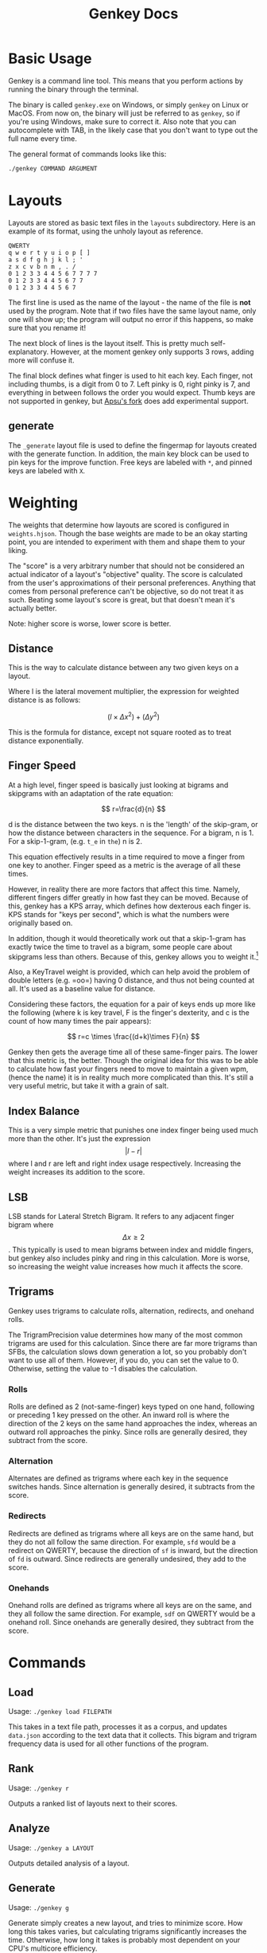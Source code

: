 #+TITLE: Genkey Docs
* Basic Usage
:PROPERTIES:
:CUSTOM_ID: basic-usage
:END:
Genkey is a command line tool. This means that you perform actions by
running the binary through the terminal.

The binary is called =genkey.exe= on Windows, or simply =genkey= on
Linux or MacOS. From now on, the binary will just be referred to as
=genkey=, so if you're using Windows, make sure to correct it. Also note
that you can autocomplete with TAB, in the likely case that you don't
want to type out the full name every time.

The general format of commands looks like this:

#+begin_src sh
./genkey COMMAND ARGUMENT
#+end_src

* Layouts
:PROPERTIES:
:CUSTOM_ID: layouts
:END:
Layouts are stored as basic text files in the =layouts= subdirectory.
Here is an example of its format, using the unholy layout as reference.

#+begin_example
QWERTY
q w e r t y u i o p [ ] 
a s d f g h j k l ; '
z x c v b n m , . /
0 1 2 3 3 4 4 5 6 7 7 7 7
0 1 2 3 3 4 4 5 6 7 7
0 1 2 3 3 4 4 5 6 7 
#+end_example

The first line is used as the name of the layout - the name of the file
is *not* used by the program. Note that if two files have the same
layout name, only one will show up; the program will output no error if
this happens, so make sure that you rename it!

The next block of lines is the layout itself. This is pretty much
self-explanatory. However, at the moment genkey only supports 3 rows,
adding more will confuse it.

The final block defines what finger is used to hit each key. Each
finger, not including thumbs, is a digit from 0 to 7. Left pinky is 0,
right pinky is 7, and everything in between follows the order you would
expect. Thumb keys are not supported in genkey, but
[[https://github.com/apsu/genkey][Apsu's fork]] does add experimental
support.

** generate
:PROPERTIES:
:CUSTOM_ID: generate
:END:
The =_generate= layout file is used to define the fingermap for layouts
created with the generate function. In addition, the main key block can
be used to pin keys for the improve function. Free keys are labeled with
=*=, and pinned keys are labeled with =X=.

* Weighting
:PROPERTIES:
:CUSTOM_ID: weighting
:END:
The weights that determine how layouts are scored is configured in
=weights.hjson=. Though the base weights are made to be an okay starting
point, you are intended to experiment with them and shape them to your
liking.

The "score" is a very arbitrary number that should not be considered an
actual indicator of a layout's "objective" quality. The score is
calculated from the user's approximations of their personal preferences.
Anything that comes from personal preference can't be objective, so do
not treat it as such. Beating some layout's score is great, but that
doesn't mean it's actually better.

Note: higher score is worse, lower score is better.

** Distance
:PROPERTIES:
:CUSTOM_ID: distance
:END:
This is the way to calculate distance between any two given keys on a
layout.

Where l is the lateral movement multiplier, the expression for weighted
distance is as follows:

\[ (l \times \Delta{x}^2) + (\Delta{y}^2) \]

This is the formula for distance, except not square rooted as to treat
distance exponentially.

** Finger Speed
:PROPERTIES:
:CUSTOM_ID: finger-speed
:END:
At a high level, finger speed is basically just looking at bigrams and
skipgrams with an adaptation of the rate equation:

\[ r=\frac{d}{n} \]

d is the distance between the two keys. n is the 'length' of the
skip-gram, or how the distance between characters in the sequence. For a
bigram, n is 1. For a skip-1-gram, (e.g. =t_e= in =the=) n is 2.

This equation effectively results in a time required to move a finger
from one key to another. Finger speed as a metric is the average of all
these times.

However, in reality there are more factors that affect this time.
Namely, different fingers differ greatly in how fast they can be moved.
Because of this, genkey has a KPS array, which defines how dexterous
each finger is. KPS stands for "keys per second", which is what the
numbers were originally based on.

In addition, though it would theoretically work out that a skip-1-gram
has exactly twice the time to travel as a bigram, some people care about
skipgrams less than others. Because of this, genkey allows you to weight
it.[fn:1]

Also, a KeyTravel weight is provided, which can help avoid the problem
of double letters (e.g. =oo=) having 0 distance, and thus not being
counted at all. It's used as a baseline value for distance.

Considering these factors, the equation for a pair of keys ends up more
like the following (where k is key travel, F is the finger's dexterity,
and c is the count of how many times the pair appears):

\[ r=c \times \frac{(d+k)\times F}{n} \]

Genkey then gets the average time all of these same-finger pairs. The
lower that this metric is, the better. Though the original idea for this
was to be able to calculate how fast your fingers need to move to
maintain a given wpm, (hence the name) it is in reality much more
complicated than this. It's still a very useful metric, but take it with
a grain of salt.

** Index Balance
:PROPERTIES:
:CUSTOM_ID: index-balance
:END:
This is a very simple metric that punishes one index finger being used
much more than the other. It's just the expression \[ |l-r| \] where l
and r are left and right index usage respectively. Increasing the weight
increases its addition to the score.

** LSB
:PROPERTIES:
:CUSTOM_ID: lsb
:END:
LSB stands for Lateral Stretch Bigram. It refers to any adjacent finger
bigram where \[ \Delta x \ge 2 \]. This typically is used to mean
bigrams between index and middle fingers, but genkey also includes pinky
and ring in this calculation. More is worse, so increasing the weight
value increases how much it affects the score.

** Trigrams
:PROPERTIES:
:CUSTOM_ID: trigrams
:END:
Genkey uses trigrams to calculate rolls, alternation, redirects, and
onehand rolls.

The TrigramPrecision value determines how many of the most common
trigrams are used for this calculation. Since there are far more
trigrams than SFBs, the calculation slows down generation a lot, so you
probably don't want to use all of them. However, if you do, you can set
the value to 0. Otherwise, setting the value to -1 disables the
calculation.

*** Rolls
:PROPERTIES:
:CUSTOM_ID: rolls
:END:
Rolls are defined as 2 (not-same-finger) keys typed on one hand,
following or preceding 1 key pressed on the other. An inward roll is
where the direction of the 2 keys on the same hand approaches the index,
whereas an outward roll approaches the pinky. Since rolls are generally
desired, they subtract from the score.

*** Alternation
:PROPERTIES:
:CUSTOM_ID: alternation
:END:
Alternates are defined as trigrams where each key in the sequence
switches hands. Since alternation is generally desired, it subtracts
from the score.

*** Redirects
:PROPERTIES:
:CUSTOM_ID: redirects
:END:
Redirects are defined as trigrams where all keys are on the same hand,
but they do not all follow the same direction. For example, =sfd= would
be a redirect on QWERTY, because the direction of =sf= is inward, but
the direction of =fd= is outward. Since redirects are generally
undesired, they add to the score.

*** Onehands
:PROPERTIES:
:CUSTOM_ID: onehands
:END:
Onehand rolls are defined as trigrams where all keys are on the same,
and they all follow the same direction. For example, =sdf= on QWERTY
would be a onehand roll. Since onehands are generally desired, they
subtract from the score.

* Commands
:PROPERTIES:
:CUSTOM_ID: commands
:END:
** Load
:PROPERTIES:
:CUSTOM_ID: load
:END:
Usage: =./genkey load FILEPATH=

This takes in a text file path, processes it as a corpus, and updates
=data.json= according to the text data that it collects. This bigram and
trigram frequency data is used for all other functions of the program.

** Rank
:PROPERTIES:
:CUSTOM_ID: rank
:END:
Usage: =./genkey r=

Outputs a ranked list of layouts next to their scores.

** Analyze
:PROPERTIES:
:CUSTOM_ID: analyze
:END:
Usage: =./genkey a LAYOUT=

Outputs detailed analysis of a layout.

** Generate
:PROPERTIES:
:CUSTOM_ID: generate-1
:END:
Usage: =./genkey g=

Generate simply creates a new layout, and tries to minimize score. How
long this takes varies, but calculating trigrams significantly increases
the time. Otherwise, how long it takes is probably most dependent on
your CPU's multicore efficiency.

** Improve
:PROPERTIES:
:CUSTOM_ID: improve
:END:
Usage: =./genkey improve LAYOUT=

Attempts to optimize the score of the given layout, without moving the
pinned keys (see **_generate*).

** Interactive
:PROPERTIES:
:CUSTOM_ID: interactive
:END:
Usage: =./genkey i LAYOUT=

The interactive mode is one of the more powerful parts of genkey. It
gives you tools to easily modify a layout and see the effects in
real-time. It's a fast and dynamic way to approach layout creation.

*** Swap
:PROPERTIES:
:CUSTOM_ID: swap
:END:
Usage: =s key1 key2=

Swaps two letters with each other.

Example: =s a b=

*** Column Swap
:PROPERTIES:
:CUSTOM_ID: column-swap
:END:
Usage: =cs key1 key2= or =cs col1 col2=

Swaps two columns with each other. If you provide a key, then it targets
the column where that key is located. If you provide a number, it
targets the column corresponding to that number.

Examples:

- =cs a b=
- =cs 0 1=

*** Suggest
:PROPERTIES:
:CUSTOM_ID: suggest
:END:
Usage: =g=

Provides a suggestion of what two keys to swap. It does this with a
superficial neighbor search. It reports what score it will immediately
result in, and what score it can lead to.

*** Save
:PROPERTIES:
:CUSTOM_ID: save
:END:
Usage: =save=

Asks you for a layout name, and writes the file. If the name is already
taken, you'll be asked if you want to overwrite it.

*** Quit
:PROPERTIES:
:CUSTOM_ID: quit
:END:
Usage: =q=

Is an explanation for this necessary

* Footnotes
:PROPERTIES:
:CUSTOM_ID: footnotes
:END:

[fn:1] When semi came up with the finger speed concept, they coined the
term "disjointed bigram". Though a fancy sounding name,
skipgram is an already existing term that fits better. Despite
this, DSFB ("disjointed same-finger bigram") is still used
relatively frequently, which is why it's called that in genkey.
